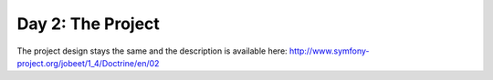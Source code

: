 .. index::
   single: Day 2: The Project

Day 2: The Project
==================

The project design stays the same and the description is available here: `http://www.symfony-project.org/jobeet/1_4/Doctrine/en/02`_

.. _`http://www.symfony-project.org/jobeet/1_4/Doctrine/en/02`: http://www.symfony-project.org/jobeet/1_4/Doctrine/en/02

